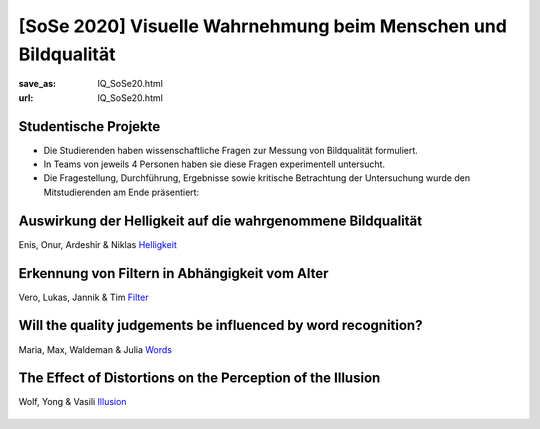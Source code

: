 [SoSe 2020] Visuelle Wahrnehmung beim Menschen und Bildqualität
***************************************************************

:save_as: IQ_SoSe20.html
:url: IQ_SoSe20.html

.. role:: highlight


.. _student_projects:

:highlight:`Studentische Projekte`
--------------------------------------------

- Die Studierenden haben wissenschaftliche Fragen zur Messung von Bildqualität formuliert.

- In Teams von jeweils 4 Personen haben sie diese Fragen experimentell untersucht. 

- Die Fragestellung, Durchführung, Ergebnisse sowie kritische Betrachtung der Untersuchung wurde den Mitstudierenden am Ende präsentiert:  



.. _lightness:

Auswirkung der Helligkeit auf die wahrgenommene Bildqualität
-------------------------------------------------------------

Enis, Onur, Ardeshir & Niklas
`Helligkeit <files/past_courses/IQ20_onur.pdf>`_

.. figure:: img/IQ20_onur.png
   :figwidth: 600
   :align: center
   :alt: Stimuli - RGB/BW.


.. _agefilters:

Erkennung von Filtern in Abhängigkeit vom Alter
-------------------------------------------------------------

Vero, Lukas, Jannik & Tim
`Filter <files/past_courses/IQ20_tim.pdf>`_

.. figure:: img/IQ20_tim.png
   :figwidth: 600
   :align: center
   :alt: Stimuli - Gotham Filter.


.. _iqwords:


Will the quality judgements be influenced by word recognition?
---------------------------------------------------------------

Maria, Max, Waldeman & Julia
`Words <files/past_courses/IQ20_max.pdf>`_

.. figure:: img/IQ20_max.png
   :figwidth: 600
   :align: center
   :alt: Stimuli - Words.


.. _illusion:
   
The Effect of Distortions on the Perception of the Illusion
------------------------------------------------------------

Wolf, Yong & Vasili
`Illusion <files/past_courses/IQ20_wolf.pdf>`_

.. figure:: img/IQ20_wolf.png
   :figwidth: 600
   :align: center
   :alt: Stimuli - Distorted Illusions.
